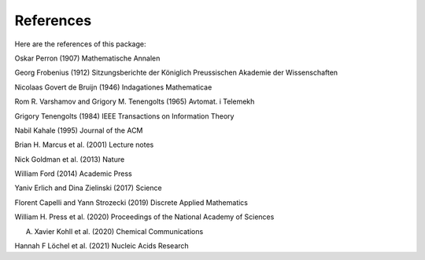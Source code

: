 References
==========

.. image:: _static/logo.svg

Here are the references of this package:

Oskar Perron (1907) Mathematische Annalen

Georg Frobenius (1912) Sitzungsberichte der Königlich Preussischen Akademie der Wissenschaften

Nicolaas Govert de Bruijn (1946) Indagationes Mathematicae

Rom R. Varshamov and Grigory M. Tenengolts (1965) Avtomat. i Telemekh

Grigory Tenengolts (1984) IEEE Transactions on Information Theory

Nabil Kahale (1995) Journal of the ACM

Brian H. Marcus et al. (2001) Lecture notes

Nick Goldman et al. (2013) Nature

William Ford (2014) Academic Press

Yaniv Erlich and Dina Zielinski (2017) Science

Florent Capelli and Yann Strozecki (2019) Discrete Applied Mathematics

William H. Press et al. (2020) Proceedings of the National Academy of Sciences

A. Xavier Kohll et al. (2020) Chemical Communications

Hannah F Löchel et al. (2021) Nucleic Acids Research

